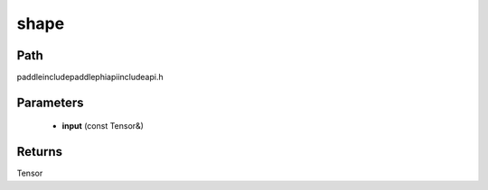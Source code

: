 .. _en_api_paddle_experimental_shape:

shape
-------------------------------

.. cpp:function:: Tensor shape ( const Tensor & input ) ;



Path
:::::::::::::::::::::
paddle\include\paddle\phi\api\include\api.h

Parameters
:::::::::::::::::::::
	- **input** (const Tensor&)

Returns
:::::::::::::::::::::
Tensor

